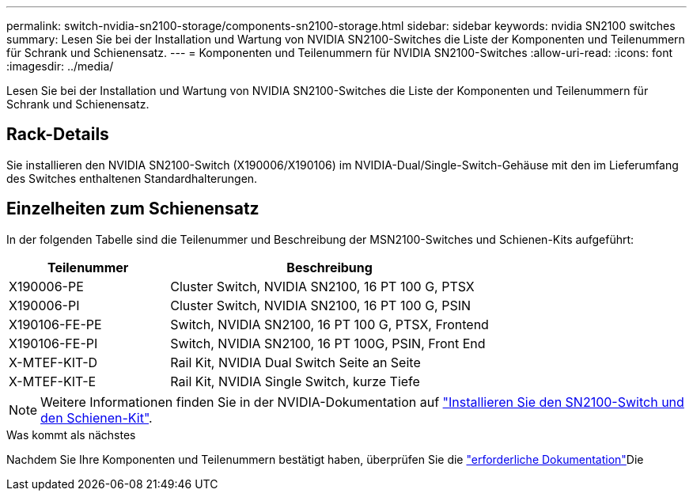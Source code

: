 ---
permalink: switch-nvidia-sn2100-storage/components-sn2100-storage.html 
sidebar: sidebar 
keywords: nvidia SN2100 switches 
summary: Lesen Sie bei der Installation und Wartung von NVIDIA SN2100-Switches die Liste der Komponenten und Teilenummern für Schrank und Schienensatz. 
---
= Komponenten und Teilenummern für NVIDIA SN2100-Switches
:allow-uri-read: 
:icons: font
:imagesdir: ../media/


[role="lead"]
Lesen Sie bei der Installation und Wartung von NVIDIA SN2100-Switches die Liste der Komponenten und Teilenummern für Schrank und Schienensatz.



== Rack-Details

Sie installieren den NVIDIA SN2100-Switch (X190006/X190106) im NVIDIA-Dual/Single-Switch-Gehäuse mit den im Lieferumfang des Switches enthaltenen Standardhalterungen.



== Einzelheiten zum Schienensatz

In der folgenden Tabelle sind die Teilenummer und Beschreibung der MSN2100-Switches und Schienen-Kits aufgeführt:

[cols="1,2"]
|===
| Teilenummer | Beschreibung 


 a| 
X190006-PE
 a| 
Cluster Switch, NVIDIA SN2100, 16 PT 100 G, PTSX



 a| 
X190006-PI
 a| 
Cluster Switch, NVIDIA SN2100, 16 PT 100 G, PSIN



 a| 
X190106-FE-PE
 a| 
Switch, NVIDIA SN2100, 16 PT 100 G, PTSX, Frontend



 a| 
X190106-FE-PI
 a| 
Switch, NVIDIA SN2100, 16 PT 100G, PSIN, Front End



 a| 
X-MTEF-KIT-D
 a| 
Rail Kit, NVIDIA Dual Switch Seite an Seite



 a| 
X-MTEF-KIT-E
 a| 
Rail Kit, NVIDIA Single Switch, kurze Tiefe

|===

NOTE: Weitere Informationen finden Sie in der NVIDIA-Dokumentation auf https://docs.nvidia.com/networking/display/sn2000pub/Installation["Installieren Sie den SN2100-Switch und den Schienen-Kit"^].

.Was kommt als nächstes
Nachdem Sie Ihre Komponenten und Teilenummern bestätigt haben, überprüfen Sie die link:required-documentation-sn2100-storage.html["erforderliche Dokumentation"]Die
